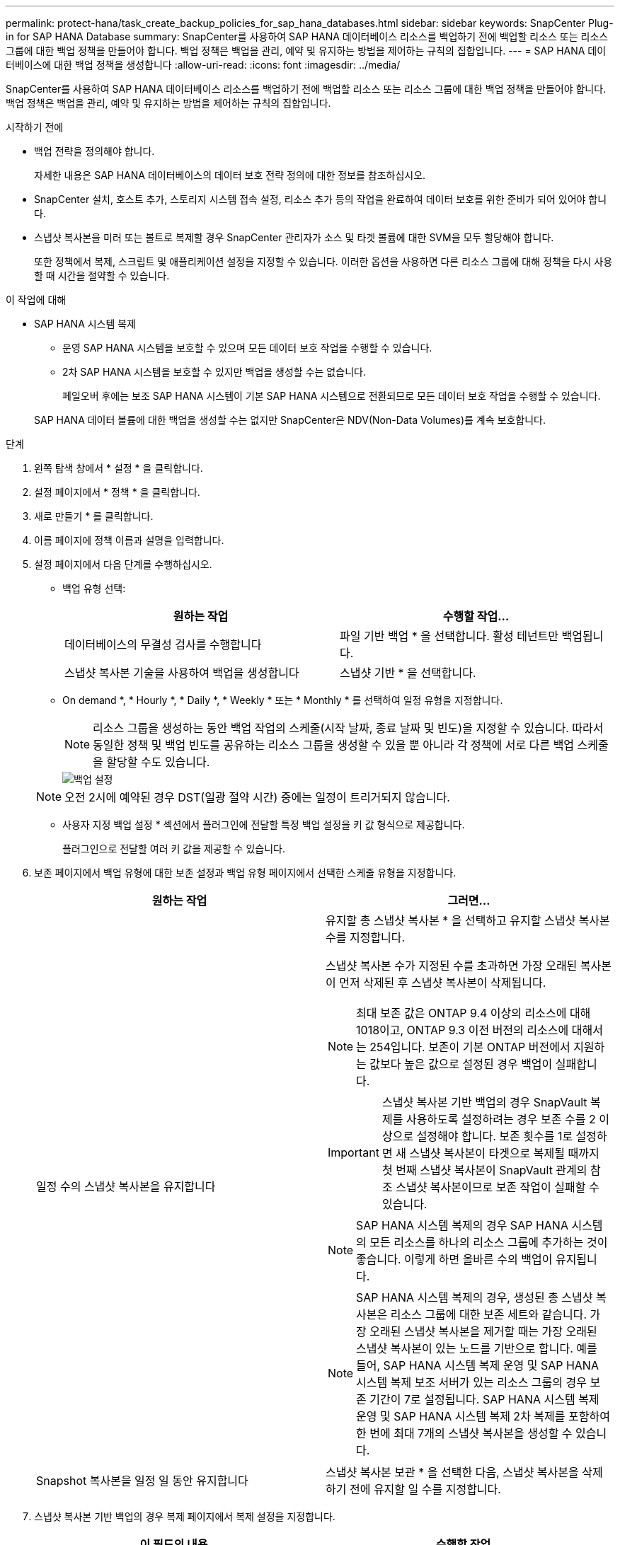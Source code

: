 ---
permalink: protect-hana/task_create_backup_policies_for_sap_hana_databases.html 
sidebar: sidebar 
keywords: SnapCenter Plug-in for SAP HANA Database 
summary: SnapCenter를 사용하여 SAP HANA 데이터베이스 리소스를 백업하기 전에 백업할 리소스 또는 리소스 그룹에 대한 백업 정책을 만들어야 합니다. 백업 정책은 백업을 관리, 예약 및 유지하는 방법을 제어하는 규칙의 집합입니다. 
---
= SAP HANA 데이터베이스에 대한 백업 정책을 생성합니다
:allow-uri-read: 
:icons: font
:imagesdir: ../media/


[role="lead"]
SnapCenter를 사용하여 SAP HANA 데이터베이스 리소스를 백업하기 전에 백업할 리소스 또는 리소스 그룹에 대한 백업 정책을 만들어야 합니다. 백업 정책은 백업을 관리, 예약 및 유지하는 방법을 제어하는 규칙의 집합입니다.

.시작하기 전에
* 백업 전략을 정의해야 합니다.
+
자세한 내용은 SAP HANA 데이터베이스의 데이터 보호 전략 정의에 대한 정보를 참조하십시오.

* SnapCenter 설치, 호스트 추가, 스토리지 시스템 접속 설정, 리소스 추가 등의 작업을 완료하여 데이터 보호를 위한 준비가 되어 있어야 합니다.
* 스냅샷 복사본을 미러 또는 볼트로 복제할 경우 SnapCenter 관리자가 소스 및 타겟 볼륨에 대한 SVM을 모두 할당해야 합니다.
+
또한 정책에서 복제, 스크립트 및 애플리케이션 설정을 지정할 수 있습니다. 이러한 옵션을 사용하면 다른 리소스 그룹에 대해 정책을 다시 사용할 때 시간을 절약할 수 있습니다.



.이 작업에 대해
* SAP HANA 시스템 복제
+
** 운영 SAP HANA 시스템을 보호할 수 있으며 모든 데이터 보호 작업을 수행할 수 있습니다.
** 2차 SAP HANA 시스템을 보호할 수 있지만 백업을 생성할 수는 없습니다.
+
페일오버 후에는 보조 SAP HANA 시스템이 기본 SAP HANA 시스템으로 전환되므로 모든 데이터 보호 작업을 수행할 수 있습니다.

+
SAP HANA 데이터 볼륨에 대한 백업을 생성할 수는 없지만 SnapCenter은 NDV(Non-Data Volumes)를 계속 보호합니다.





.단계
. 왼쪽 탐색 창에서 * 설정 * 을 클릭합니다.
. 설정 페이지에서 * 정책 * 을 클릭합니다.
. 새로 만들기 * 를 클릭합니다.
. 이름 페이지에 정책 이름과 설명을 입력합니다.
. 설정 페이지에서 다음 단계를 수행하십시오.
+
** 백업 유형 선택:
+
|===
| 원하는 작업 | 수행할 작업... 


 a| 
데이터베이스의 무결성 검사를 수행합니다
 a| 
파일 기반 백업 * 을 선택합니다. 활성 테넌트만 백업됩니다.



 a| 
스냅샷 복사본 기술을 사용하여 백업을 생성합니다
 a| 
스냅샷 기반 * 을 선택합니다.

|===
** On demand *, * Hourly *, * Daily *, * Weekly * 또는 * Monthly * 를 선택하여 일정 유형을 지정합니다.
+

NOTE: 리소스 그룹을 생성하는 동안 백업 작업의 스케줄(시작 날짜, 종료 날짜 및 빈도)을 지정할 수 있습니다. 따라서 동일한 정책 및 백업 빈도를 공유하는 리소스 그룹을 생성할 수 있을 뿐 아니라 각 정책에 서로 다른 백업 스케줄을 할당할 수도 있습니다.

+
image::../media/backup_settings.gif[백업 설정]

+

NOTE: 오전 2시에 예약된 경우 DST(일광 절약 시간) 중에는 일정이 트리거되지 않습니다.

** 사용자 지정 백업 설정 * 섹션에서 플러그인에 전달할 특정 백업 설정을 키 값 형식으로 제공합니다.
+
플러그인으로 전달할 여러 키 값을 제공할 수 있습니다.



. 보존 페이지에서 백업 유형에 대한 보존 설정과 백업 유형 페이지에서 선택한 스케줄 유형을 지정합니다.
+
|===
| 원하는 작업 | 그러면... 


 a| 
일정 수의 스냅샷 복사본을 유지합니다
 a| 
유지할 총 스냅샷 복사본 * 을 선택하고 유지할 스냅샷 복사본 수를 지정합니다.

스냅샷 복사본 수가 지정된 수를 초과하면 가장 오래된 복사본이 먼저 삭제된 후 스냅샷 복사본이 삭제됩니다.


NOTE: 최대 보존 값은 ONTAP 9.4 이상의 리소스에 대해 1018이고, ONTAP 9.3 이전 버전의 리소스에 대해서는 254입니다. 보존이 기본 ONTAP 버전에서 지원하는 값보다 높은 값으로 설정된 경우 백업이 실패합니다.


IMPORTANT: 스냅샷 복사본 기반 백업의 경우 SnapVault 복제를 사용하도록 설정하려는 경우 보존 수를 2 이상으로 설정해야 합니다. 보존 횟수를 1로 설정하면 새 스냅샷 복사본이 타겟으로 복제될 때까지 첫 번째 스냅샷 복사본이 SnapVault 관계의 참조 스냅샷 복사본이므로 보존 작업이 실패할 수 있습니다.


NOTE: SAP HANA 시스템 복제의 경우 SAP HANA 시스템의 모든 리소스를 하나의 리소스 그룹에 추가하는 것이 좋습니다. 이렇게 하면 올바른 수의 백업이 유지됩니다.


NOTE: SAP HANA 시스템 복제의 경우, 생성된 총 스냅샷 복사본은 리소스 그룹에 대한 보존 세트와 같습니다. 가장 오래된 스냅샷 복사본을 제거할 때는 가장 오래된 스냅샷 복사본이 있는 노드를 기반으로 합니다. 예를 들어, SAP HANA 시스템 복제 운영 및 SAP HANA 시스템 복제 보조 서버가 있는 리소스 그룹의 경우 보존 기간이 7로 설정됩니다. SAP HANA 시스템 복제 운영 및 SAP HANA 시스템 복제 2차 복제를 포함하여 한 번에 최대 7개의 스냅샷 복사본을 생성할 수 있습니다.



 a| 
Snapshot 복사본을 일정 일 동안 유지합니다
 a| 
스냅샷 복사본 보관 * 을 선택한 다음, 스냅샷 복사본을 삭제하기 전에 유지할 일 수를 지정합니다.

|===
. 스냅샷 복사본 기반 백업의 경우 복제 페이지에서 복제 설정을 지정합니다.
+
|===
| 이 필드의 내용... | 수행할 작업... 


 a| 
* 로컬 스냅샷 복사본을 생성한 후 SnapMirror 업데이트 * 를 참조하십시오
 a| 
다른 볼륨에 백업 세트의 미러 복사본을 생성하려면 이 필드를 선택합니다(SnapMirror 복제).

ONTAP의 보호 관계가 미러와 볼트 유형이고 이 옵션만 선택한 경우, 운영 스토리지에 생성된 스냅샷 복사본이 대상으로 전송되지 않고 대상에 나열됩니다. 복원 작업을 수행하기 위해 대상에서 이 스냅샷 복사본을 선택하면 선택한 볼트된/미러된 백업 오류 메시지에 대해 보조 위치를 사용할 수 없습니다. 라는 메시지가 표시됩니다.



 a| 
* 로컬 스냅샷 복사본을 생성한 후 SnapVault 업데이트 * 를 클릭합니다
 a| 
디스크 간 백업 복제(SnapVault 백업)를 수행하려면 이 옵션을 선택합니다.



 a| 
* 보조 정책 레이블 *
 a| 
스냅샷 레이블을 선택합니다.

선택한 스냅샷 복사본 레이블에 따라 ONTAP에서는 해당 레이블과 일치하는 2차 스냅샷 복사본 보존 정책을 적용합니다.


NOTE: 로컬 스냅샷 복사본 * 을 생성한 후 SnapMirror 업데이트 * 를 선택한 경우, 선택적으로 보조 정책 레이블을 지정할 수 있습니다. 그러나 로컬 스냅샷 복사본 * 을 생성한 후 * SnapVault 업데이트 * 를 선택한 경우에는 보조 정책 레이블을 지정해야 합니다.



 a| 
* 오류 재시도 횟수 *
 a| 
작업이 중지되기 전에 허용되는 최대 복제 시도 횟수를 입력합니다.

|===
+

NOTE: 보조 스토리지에 대한 ONTAP의 SnapMirror 보존 정책을 구성하면 보조 스토리지에서 스냅샷 복사본의 최대 제한에 도달하지 않도록 해야 합니다.

. 요약을 검토하고 * Finish * 를 클릭합니다.

